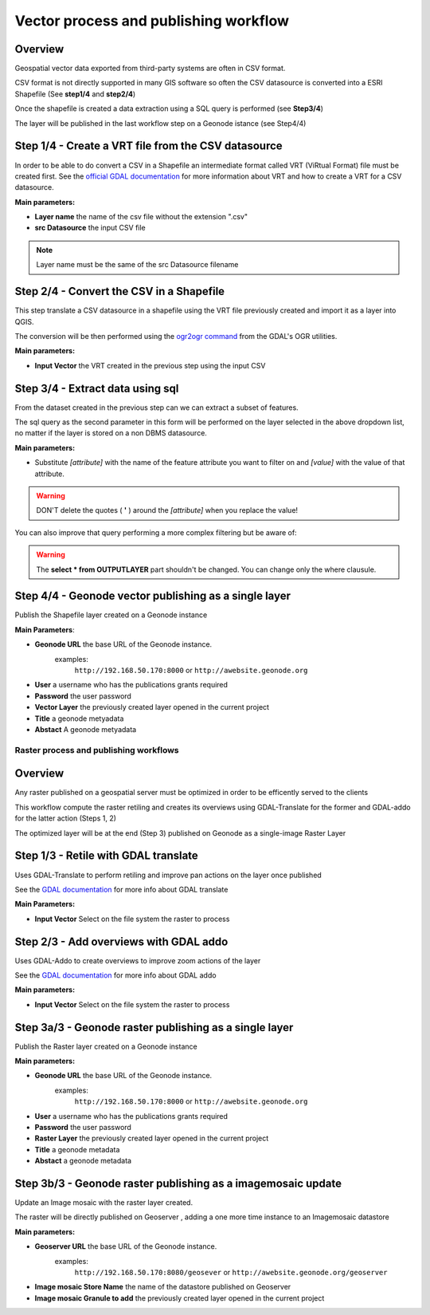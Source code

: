 .. _QGIS:


########
Vector process and publishing workflow
########

Overview
---------

Geospatial vector data exported from third-party systems are often in CSV format.

CSV format is not directly supported in many GIS software so often the CSV datasource is converted into a ESRI Shapefile (See **step1/4** and **step2/4**)

Once the shapefile is created a data extraction using a SQL query is performed (see **Step3/4**)

The layer will be published in the last workflow step on a Geonode istance (see Step4/4)


.. image:: img/QGIS_Vector_workflow.png


Step 1/4 - Create a VRT file from the CSV datasource
---------

In order to be able to do convert a CSV in a Shapefile an intermediate format called  VRT (ViRtual Format) file must be created first.
See the `official GDAL documentation <http://www.gdal.org/gdal_vrttut.html>`_ for more information about VRT and how to create a VRT for a CSV datasource. 

**Main parameters:**

- **Layer name** the name of the csv file without the extension ".csv"
- **src Datasource** the input CSV file

.. note:: Layer name must be the same of the src Datasource filename

Step 2/4 - Convert the CSV in a Shapefile
---------

This step translate a CSV datasource in a shapefile using the VRT file previously created and import it as a layer into QGIS.

The conversion will be then performed using the `ogr2ogr command <http://www.gdal.org/ogr2ogr.html>`_ from the GDAL's OGR utilities.

**Main parameters:**

- **Input Vector** the VRT created in the previous step using the input CSV

Step 3/4 - Extract data using sql
---------

From the dataset created in the previous step can we can extract a subset of features.

The sql query as the second parameter in this form will be performed on the layer selected in the above dropdown list, no matter if the layer is stored on a non DBMS datasource.

**Main parameters:**

- Substitute *[attribute]* with the name of the feature attribute you want to filter on and *[value]* with the value of that attribute.

.. warning:: DON'T delete the quotes ( **'** ) around the *[attribute]* when you replace the value!

You can also improve that query performing a more complex filtering but be aware of:

.. warning:: The **select * from OUTPUTLAYER** part shouldn't be changed. You can change only the where clausule.


Step 4/4 - Geonode vector publishing as a single layer
---------

Publish the Shapefile layer created on a Geonode instance

**Main Parameters**:

- **Geonode URL** the base URL of the Geonode instance.
	examples:
		``http://192.168.50.170:8000`` or ``http://awebsite.geonode.org``
- **User** a username who has the publications grants required
- **Password** the user password
- **Vector Layer** the previously created layer opened in the current project
- **Title** a geonode metyadata
- **Abstact** A geonode metyadata

========
Raster process and publishing workflows
========

Overview
---------

Any raster published on a geospatial server must be optimized in order to be efficently served to the clients

This workflow compute the raster retiling and creates its overviews using GDAL-Translate for the former and GDAL-addo for the latter action (Steps 1, 2)

The optimized layer will be at the end (Step 3) published on Geonode as a single-image Raster Layer

.. image:: img/QGIS_Raster_workflow.png

Step 1/3 - Retile with GDAL translate
---------

Uses GDAL-Translate to perform retiling and improve pan actions on the layer once published

See the `GDAL documentation <http://www.gdal.org/gdal_translate.html>`_  for more info about GDAL translate

**Main Parameters:**

- **Input Vector** Select on the file system the raster to process

Step 2/3 - Add overviews with GDAL addo
---------

Uses GDAL-Addo to create overviews to improve zoom actions of the layer

See the `GDAL documentation <http://www.gdal.org/gdal_translate.html>`_ for more info about GDAL addo

**Main parameters:**

- **Input Vector** Select on the file system the raster to process


Step 3a/3 - Geonode raster publishing as a single layer
---------

Publish the Raster layer created on a Geonode instance

**Main parameters:**

- **Geonode URL** the base URL of the Geonode instance.
	examples:
		``http://192.168.50.170:8000`` or ``http://awebsite.geonode.org``
- **User** a username who has the publications grants required
- **Password** the user password
- **Raster Layer** the previously created layer opened in the current project
- **Title** a geonode metadata
- **Abstact** a geonode metadata

Step 3b/3 - Geonode raster publishing as a imagemosaic  update
---------

Update an Image mosaic with the raster layer created.

The raster will be directly published on  Geoserver , adding a one more time instance to an Imagemosaic datastore

**Main parameters:**

- **Geoserver URL** the base URL of the Geonode instance.
	examples:
		``http://192.168.50.170:8080/geosever`` or ``http://awebsite.geonode.org/geoserver``

- **Image mosaic Store Name** the name of the datastore published on Geoserver
- **Image mosaic Granule to add** the previously created layer opened in the current project
